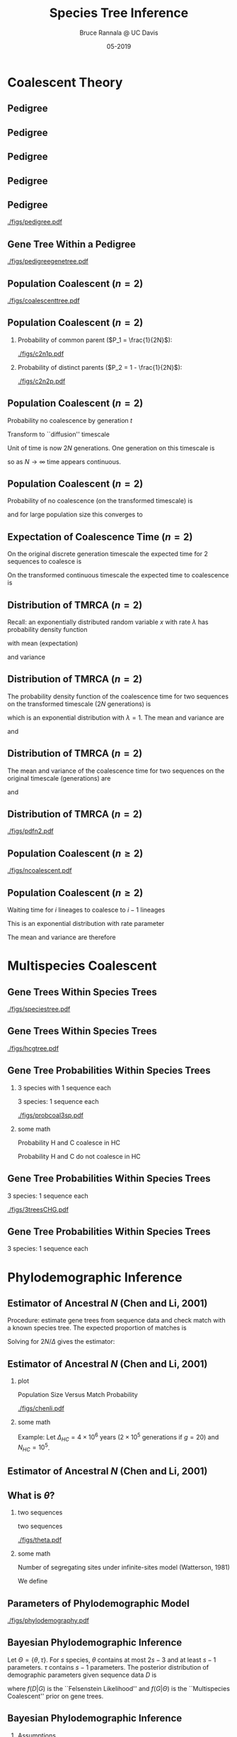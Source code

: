 #+TITLE: Species Tree Inference
#+AUTHOR: Bruce Rannala @ UC Davis
#+DATE: 05-2019
#+OPTIONS: H:2 toc:t num:t date:nil
#+LATEX_CLASS: beamer
#+LATEX_CLASS_OPTIONS: [xetex]
#+LATEX_HEADER: \usepackage{fontspec}
#+LATEX_HEADER: \setsansfont{Montserrat Regular}
#+BEAMER_THEME: Montpellier
#+BEAMER_COLOR_THEME: dove
#+BEAMER_FONT_THEME: professionalfonts
#+COLUMNS: %45ITEM %10BEAMER_ENV(Env) %10BEAMER_ACT(Act) %4BEAMER_COL(Col)

* Coalescent Theory
** Pedigree
#+ATTR_LATEX: :width 0.5\textwidth :placement {r}{\textwidth}
[[./figs/chang.png]] 
** Pedigree
#+ATTR_LATEX: :width 0.7\textwidth :placement {r}{\textwidth}
[[./figs/Darwin.png]]
** Pedigree
#+ATTR_LATEX: :width 0.7\textwidth :placement {r}{\textwidth}
[[./figs/Haldane.png]]
** Pedigree
#+ATTR_LATEX: :width 0.7\textwidth :placement {r}{\textwidth}
[[./figs/Obama.png]]

** Pedigree
#+ATTR_LATEX: :width 0.5\textwidth :placement {r}{\textwidth}
[[./figs/pedigree.pdf]] 

** Gene Tree Within a Pedigree
#+ATTR_LATEX: :width 0.5\textwidth :placement {r}{\textwidth}
[[./figs/pedigreegenetree.pdf]] 

** Population Coalescent ($n=2$)
#+ATTR_LATEX: :width 0.5\textwidth :placement {r}{0.4\textwidth}
[[./figs/coalescenttree.pdf]] 

** Population Coalescent ($n=2$)
*** Probability of common parent ($P_1 = \frac{1}{2N}$):
#+ATTR_LATEX: :width 0.5\textwidth :placement {r}{0.4\textwidth}
[[./figs/c2n1p.pdf]] 

*** Probability of distinct parents ($P_2 = 1 - \frac{1}{2N}$):
#+ATTR_LATEX: :width 0.5\textwidth :placement {r}{0.4\textwidth}
[[./figs/c2n2p.pdf]] 

** Population Coalescent ($n=2$) 
Probability no coalescence by generation $t$
\begin{displaymath}
P_2^{(t)} = \left( 1 - \frac{1}{2N} \right)^t 
\end{displaymath}
Transform to ``diffusion'' timescale
\begin{displaymath}
t = (2N)\tau
\end{displaymath}
Unit of time is now 2$N$ generations. One generation on this timescale is
\begin{displaymath}
d \tau = \frac{1}{2N}
\end{displaymath}
so as $N \rightarrow \infty$ time appears continuous.

** Population Coalescent ($n=2$) 
Probability of no coalescence (on the transformed timescale) is
\begin{displaymath}
P_2^{(\tau)} = \left( 1 - \frac{1}{2N} \right)^{\tau(2N)} 
\end{displaymath}
and for large population size this converges to 
\begin{displaymath}
\lim_{N \rightarrow \infty} \left( 1 - \frac{1}{2N} \right)^{\tau(2N)} = \mathrm{e}^{-\tau} 
\end{displaymath}

** Expectation of Coalescence Time ($n=2$) 
On the original discrete generation timescale the expected time for 2 sequences to coalesce is 
\begin{eqnarray}
\mathbb{E}(t) & = & \sum_{t=0}^\infty t P_2^{(t)} \nonumber \\
 & = & \sum_{t=1}^\infty \left( 1- \frac{1}{2N} \right)^{t-1} \frac{1}{2N} = 2N. \nonumber
\end{eqnarray}
On the transformed continuous timescale the expected time to coalescence is
\begin{displaymath}
\mathbb{E}(\tau) = \int P_2^{(\tau)} d\tau = \int_{0}^\infty \tau \mathrm{e}^{-\tau} d\tau = 1.
\end{displaymath}

** Distribution of TMRCA ($n=2$)
Recall: an exponentially distributed random variable $x$ with rate $\lambda$ has probability density function
\begin{displaymath}
f(x) = \lambda \mathrm{e}^{-\lambda x},
\end{displaymath}
with mean (expectation) 
\begin{displaymath}
\mathbb{E}(x) = 1/\lambda,
\end{displaymath}
and variance 
\begin{displaymath}
\mathrm{Var}(x) = 1/(\lambda^2). 
\end{displaymath}
** Distribution of TMRCA ($n=2$)
The probability density function of the coalescence time for two sequences
on the transformed timescale ($2N$ generations) is
\begin{displaymath}
f(\tau) = \mathrm{e}^{-\tau},
\end{displaymath}
which is an exponential distribution with $\lambda=1$. The mean and variance are  
\begin{displaymath}
\mathbb{E}(\tau) = 1,
\end{displaymath}
and 
\begin{displaymath}
\mathrm{Var}(\tau) = 1.
\end{displaymath}
** Distribution of TMRCA ($n=2$)
The mean and variance of the coalescence time for two sequences on the original timescale (generations) are
\begin{eqnarray}
\mathbb{E}(t) & = & \mathbb{E}[(2N) \tau] \nonumber \\
 & = & (2N) \mathbb{E}(\tau) \nonumber \\
 & = & 2N, \nonumber
\end{eqnarray}
and
\begin{eqnarray}
\mathrm{Var}(t) & = & \mathrm{Var}[(2N) \tau] \nonumber \\
 & = & (2N)^2 \mathrm{Var}(\tau) \nonumber \\
 & = & 4N^2. \nonumber
\end{eqnarray}
** Distribution of TMRCA ($n=2$)
#+ATTR_LATEX: :width 0.8\textwidth :placement {r}{0.8\textwidth}
[[./figs/pdfn2.pdf]] 


** Population Coalescent ($n \geq 2$)
#+ATTR_LATEX: :width 0.75\textwidth :placement {r}{\textwidth}
[[./figs/ncoalescent.pdf]] 

** Population Coalescent ($n \geq 2$)
Waiting time for $i$ lineages to coalesce to $i-1$ lineages
\begin{displaymath}
f(\tau_i) = \frac{i(i-1)}{2} \mathrm{e}^{-\frac{i(i-1)}{2} \tau_i}
\end{displaymath}
This is an exponential distribution with rate parameter
\begin{displaymath}
\frac{i(i-1)}{2}
\end{displaymath}
The mean and variance are therefore
\begin{displaymath}
\mathbb{E}(\tau_i) = \frac{2}{i(i-1)}, \,\, \mathrm{Var}(\tau_i) = \frac{4}{i^2 (i-1)^2}.
\end{displaymath}


* Multispecies Coalescent

** Gene Trees Within Species Trees
#+ATTR_LATEX: :width 0.5\textwidth :placement {r}{\textwidth}
[[./figs/speciestree.pdf]]

** Gene Trees Within Species Trees
#+ATTR_LATEX: :width 0.5\textwidth :placement {r}{\textwidth}
[[./figs/hcgtree.pdf]]

** Gene Tree Probabilities Within Species Trees 
*** 3 species with 1 sequence each
:PROPERTIES:
:BEAMER_col: 0.5
:END:
3 species: 1 sequence each
#+ATTR_LATEX: :width \textwidth :placement {r}{\textwidth}
[[./figs/probcoal3sp.pdf]]
*** some math
:PROPERTIES:
:BEAMER_col: 0.5
:END:
Probability H and C coalesce in HC
\begin{displaymath}
\int_0^\Delta \frac{\mathrm{e}^{-\frac{x}{2N_{HC}}}}{2N_{HC}}dx = 1 - \mathrm{e}^{-\frac{\Delta}{2N_{HC}}}.
\end{displaymath}
Probability H and C do not coalesce in HC
\begin{displaymath}
\mathrm{e}^{-\frac{\Delta}{2N_{HC}}}.
\end{displaymath}

** Gene Tree Probabilities Within Species Trees
3 species: 1 sequence each
#+ATTR_LATEX: :width \textwidth :placement {r}{\textwidth}
[[./figs/3treesCHG.pdf]]

** Gene Tree Probabilities Within Species Trees
3 species: 1 sequence each
\begin{eqnarray}
\mathrm{Pr}(G = S) & = & 1 - \exp\left(\frac{-\Delta}{2N_{HC}}\right) + \frac{1}{3}\exp\left(\frac{-\Delta}{2N_{HC}}\right) \nonumber \\
 & = & 1 - \frac{2}{3}\exp\left(\frac{-\Delta}{2N_{HC}}\right) \nonumber 
\end{eqnarray}
\begin{displaymath}
\mathrm{Pr}(G \neq S) = \frac{2}{3}\exp\left(\frac{-\Delta}{2N_{HC}}\right)
\end{displaymath}


* Phylodemographic Inference

** Estimator of Ancestral $N$ (Chen and Li, 2001) 
Procedure: estimate gene trees from sequence data and check match with a known species tree. The expected proportion of matches is
\begin{displaymath}
P = 1 - \frac{2}{3} \exp\left(\frac{-\Delta}{2N}\right)
\end{displaymath}
Solving for $2N/\Delta$ gives the estimator:
\begin{displaymath}
\frac{2N}{\Delta} = \frac{1}{-\log(3/2) - \log(1-P)}.
\end{displaymath}

** Estimator of Ancestral $N$ (Chen and Li, 2001) 
*** plot
:PROPERTIES:
:BEAMER_col: 0.5
:END:
Population Size Versus Match Probability
#+ATTR_LATEX: :width 0.7\textwidth :placement {r}{\textwidth}
[[./figs/chenli.pdf]]
*** some math
:PROPERTIES:
:BEAMER_col: 0.5
:END:
Example: Let $\Delta_{HC} = 4 \times 10^6$ years ($2 \times 10^5$ generations if $g=20$) and $N_{HC} = 10^5$.
\begin{eqnarray}
P & = & 1 - \frac{2}{3} \exp\left(-\frac{200000}{2 \times 100000}\right) \nonumber \\
 & = & 1 - \frac{2}{3} \exp(-1) \nonumber \\
 & = & 1 - \frac{2}{3} \times 0.368 = 0.755 \nonumber
\end{eqnarray}

** Estimator of Ancestral $N$ (Chen and Li, 2001) 
#+ATTR_LATEX: :width 0.7\textwidth :placement {r}{\textwidth}
[[./figs/chenlierror.png]]

** What is $\theta$?
*** two sequences
:PROPERTIES:
:BEAMER_col: 0.5
:END:
two sequences
#+ATTR_LATEX: :width 0.7\textwidth :placement {r}{\textwidth}
[[./figs/theta.pdf]]
*** some math
:PROPERTIES:
:BEAMER_col: 0.5
:END:
Number of segregating sites under infinite-sites model (Watterson, 1981)
\begin{eqnarray}
\mathbb{E}(S) & = & \mathbb{E}(2 \mu t) \nonumber \\
 & = & 2 \mu \mathbb{E}(t) \nonumber \\
 & = & 2 \mu (2N) \nonumber \\
 & = & 4 N \mu \nonumber 
\end{eqnarray}
We define
\begin{displaymath}
\theta = 4N\mu
\end{displaymath}

** Parameters of Phylodemographic Model
#+ATTR_LATEX: :width 0.7\textwidth :placement {r}{\textwidth}
[[./figs/phylodemography.pdf]]

** Bayesian Phylodemographic Inference
Let $\Theta = \{ \theta, \tau \}$. For $s$ species, $\theta$ contains at most $2s - 3$ and at least $s-1$ parameters.
$\tau$ contains $s-1$ parameters. The posterior distribution of demographic parameters given sequence data $D$ is
\begin{displaymath}
f(\Theta|D) = \int \frac{f(D|G) f(G|\Theta) f(\Theta)}{f(D)} dG
\end{displaymath} 
where $f(D|G)$ is the ``Felsenstein Likelihood'' and $f(G|\Theta)$ is the ``Multispecies Coalescent'' prior on gene trees.
** Bayesian Phylodemographic Inference
*** Assumptions
Unlinked genes
\begin{displaymath}
f(G|\Theta) = \prod_{i=1}^L f(G_i | \Theta)
\end{displaymath}
Independent sites
\begin{displaymath}
f(D|G_i) = \prod_{i=1}^n f(D_i|G_i)
\end{displaymath}
No gene flow between populations.
** Bayesian Phylodemographic Inference
*** Markov chain Monte Carlo
\begin{enumerate}
\item Simulate a proposed value for a paraneter
\begin{displaymath}
\theta^* \approx g(\theta^* | \theta)
\end{displaymath}
\item Accept proposed value with probability
\begin{displaymath}
\alpha = \min \left(\frac{f(D|\theta^*)f(\theta^*)g(\theta|\theta^*)}{f(D|\theta)f(\theta)g(\theta^*|\theta)},1\right).
\end{displaymath}
\end{enumerate}
Metropolis et al. (1953) + Hastings (1970)
** Bayesian Phylodemographic Inference 
*** Metropolis-Hastings Algorithm
Edward Teller (father of the H-bomb)
#+ATTR_LATEX: :width 0.3\textwidth :placement {r}{\textwidth}
[[./figs/Teller.jpg]]
** Bayesian Phylodemographic Inference 
*** Metropolis-Hastings Algorithm
Keith Hastings (statistician)
#+ATTR_LATEX: :width 0.3\textwidth :placement {r}{\textwidth}
[[./figs/Hastings.jpg]]
** Bayesian Phylodemographic Inference 
*** Metropolis-Hastings Algorithm

#+ATTR_LATEX: :width 0.6\textwidth :placement {r}{\textwidth}
[[./figs/hastings.pdf]]
** Bayesian Phylodemographic Inference 

*** MCMC Proposal Moves
\begin{itemize}
\item Propose changes to coalescent times in gene trees that respect constraints of species tree
\item Propose changes to gene trees by subtree pruning and re-grafting (respect species tree constraints)
\item Propose changes to effective population size parameters
\item Propose new speciation times in the species tree and transforming gene trees to respect constraints
\item Jointly propose proportional changes to all effective population sizes, divergence, and coalescence times
\end{itemize}
** Bayesian Phylodemographic Inference 
*** Making Sense of BPP Parameters
\begin{displaymath}
\theta = 4N\mu
\end{displaymath}
 units are expected DNA substitutions.
\newline
To obtain $N$ we specify a mutation rate and generation time
\begin{displaymath}
N = \frac{\theta}{4 \times \mu \times g}
\end{displaymath}
Example: if $\theta_H = 0.00057$, $g = 20$ years/generation and $\mu = 10^{-9}$ mutations/year
\begin{displaymath}
N_H = \frac{0.00057}{4 \times 10^{-9} \times 20} = 7125
\end{displaymath}

* Species Tree Inference

* Species Delimitation
